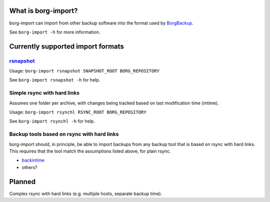 What is borg-import?
====================

borg-import can import from other backup software into the format used by `BorgBackup <https://github.com/borgbackup/borg>`_.

See ``borg-import -h`` for more information.

Currently supported import formats
==================================

`rsnapshot <https://github.com/rsnapshot/rsnapshot>`_
---------

Usage: ``borg-import rsnapshot SNAPSHOT_ROOT BORG_REPOSITORY``

See ``borg-import rsnapshot -h`` for help.

Simple rsync with hard links
----------------------------

Assumes one folder per archive, with changes being tracked based on last modification time (mtime).

Usage: ``borg-import rsynchl RSYNC_ROOT BORG_REPOSITORY``

See ``borg-import rsynchl -h`` for help.

Backup tools based on rsync with hard links
-------------------------------------------

borg-import should, in principle, be able to import backups from any backup tool that is
based on rsync with hard links. This requires that the tool match the assumptions listed above, for plain
rsync.

* `backintime <https://github.com/bit-team/backintime>`_

* others?

Planned
=======

Complex rsync with hard links (e.g. multiple hosts, separate backup time).
